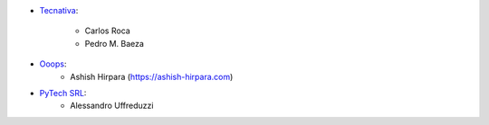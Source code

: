 * `Tecnativa <https://www.tecnativa.com>`_:

    * Carlos Roca
    * Pedro M. Baeza

* `Ooops <https://www.ooops404.com>`_:
    * Ashish Hirpara (https://ashish-hirpara.com)

* `PyTech SRL <https://www.pytech.it>`_:
    * Alessandro Uffreduzzi
